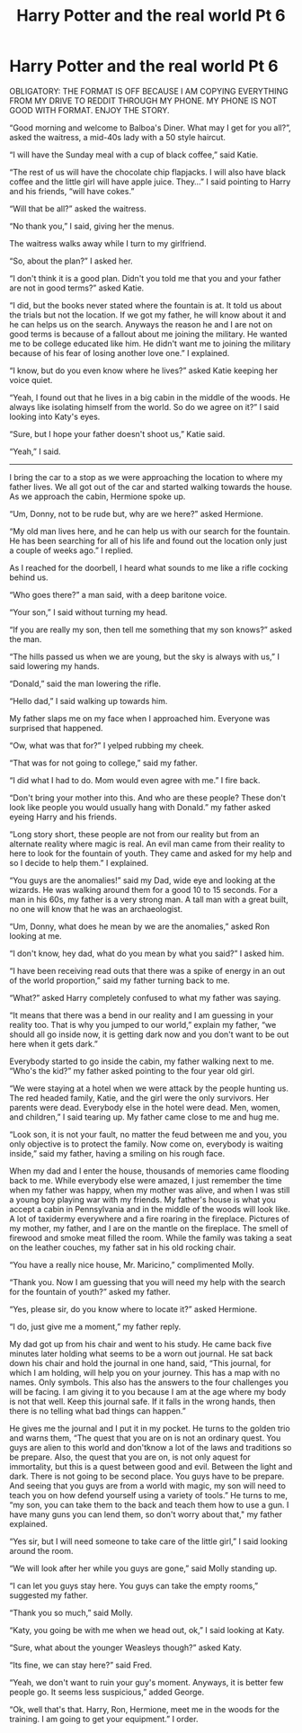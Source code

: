#+TITLE: Harry Potter and the real world Pt 6

* Harry Potter and the real world Pt 6
:PROPERTIES:
:Author: ShortDrummer22
:Score: 0
:DateUnix: 1596946652.0
:DateShort: 2020-Aug-09
:FlairText: Meta
:END:
OBLIGATORY: THE FORMAT IS OFF BECAUSE I AM COPYING EVERYTHING FROM MY DRIVE TO REDDIT THROUGH MY PHONE. MY PHONE IS NOT GOOD WITH FORMAT. ENJOY THE STORY.

“Good morning and welcome to Balboa's Diner. What may I get for you all?”, asked the waitress, a mid-40s lady with a 50 style haircut.

“I will have the Sunday meal with a cup of black coffee,” said Katie.

“The rest of us will have the chocolate chip flapjacks. I will also have black coffee and the little girl will have apple juice. They...” I said pointing to Harry and his friends, “will have cokes.”

“Will that be all?” asked the waitress.

“No thank you,” I said, giving her the menus.

The waitress walks away while I turn to my girlfriend.

“So, about the plan?” I asked her.

“I don't think it is a good plan. Didn't you told me that you and your father are not in good terms?” asked Katie.

“I did, but the books never stated where the fountain is at. It told us about the trials but not the location. If we got my father, he will know about it and he can helps us on the search. Anyways the reason he and I are not on good terms is because of a fallout about me joining the military. He wanted me to be college educated like him. He didn't want me to joining the military because of his fear of losing another love one.” I explained.

“I know, but do you even know where he lives?” asked Katie keeping her voice quiet.

“Yeah, I found out that he lives in a big cabin in the middle of the woods. He always like isolating himself from the world. So do we agree on it?” I said looking into Katy's eyes.

“Sure, but I hope your father doesn't shoot us,” Katie said.

“Yeah,” I said.

--------------

I bring the car to a stop as we were approaching the location to where my father lives. We all got out of the car and started walking towards the house. As we approach the cabin, Hermione spoke up.

“Um, Donny, not to be rude but, why are we here?” asked Hermione.

“My old man lives here, and he can help us with our search for the fountain. He has been searching for all of his life and found out the location only just a couple of weeks ago.” I replied.

As I reached for the doorbell, I heard what sounds to me like a rifle cocking behind us.

“Who goes there?” a man said, with a deep baritone voice.

“Your son,” I said without turning my head.

“If you are really my son, then tell me something that my son knows?” asked the man.

“The hills passed us when we are young, but the sky is always with us,” I said lowering my hands.

“Donald,” said the man lowering the rifle.

“Hello dad,” I said walking up towards him.

My father slaps me on my face when I approached him. Everyone was surprised that happened.

“Ow, what was that for?” I yelped rubbing my cheek.

“That was for not going to college,” said my father.

“I did what I had to do. Mom would even agree with me.” I fire back.

“Don't bring your mother into this. And who are these people? These don't look like people you would usually hang with Donald.” my father asked eyeing Harry and his friends.

“Long story short, these people are not from our reality but from an alternate reality where magic is real. An evil man came from their reality to here to look for the fountain of youth. They came and asked for my help and so I decide to help them.” I explained.

“You guys are the anomalies!” said my Dad, wide eye and looking at the wizards. He was walking around them for a good 10 to 15 seconds. For a man in his 60s, my father is a very strong man. A tall man with a great built, no one will know that he was an archaeologist.

“Um, Donny, what does he mean by we are the anomalies,” asked Ron looking at me.

“I don't know, hey dad, what do you mean by what you said?” I asked him.

“I have been receiving read outs that there was a spike of energy in an out of the world proportion,” said my father turning back to me.

“What?” asked Harry completely confused to what my father was saying.

“It means that there was a bend in our reality and I am guessing in your reality too. That is why you jumped to our world,” explain my father, “we should all go inside now, it is getting dark now and you don't want to be out here when it gets dark.”

Everybody started to go inside the cabin, my father walking next to me. “Who's the kid?” my father asked pointing to the four year old girl.

“We were staying at a hotel when we were attack by the people hunting us. The red headed family, Katie, and the girl were the only survivors. Her parents were dead. Everybody else in the hotel were dead. Men, women, and children,” I said tearing up. My father came close to me and hug me.

“Look son, it is not your fault, no matter the feud between me and you, you only objective is to protect the family. Now come on, everybody is waiting inside,” said my father, having a smiling on his rough face.

When my dad and I enter the house, thousands of memories came flooding back to me. While everybody else were amazed, I just remember the time when my father was happy, when my mother was alive, and when I was still a young boy playing war with my friends. My father's house is what you accept a cabin in Pennsylvania and in the middle of the woods will look like. A lot of taxidermy everywhere and a fire roaring in the fireplace. Pictures of my mother, my father, and I are on the mantle on the fireplace. The smell of firewood and smoke meat filled the room. While the family was taking a seat on the leather couches, my father sat in his old rocking chair.

“You have a really nice house, Mr. Maricino,” complimented Molly.

“Thank you. Now I am guessing that you will need my help with the search for the fountain of youth?” asked my father.

“Yes, please sir, do you know where to locate it?” asked Hermione.

“I do, just give me a moment,” my father reply.

My dad got up from his chair and went to his study. He came back five minutes later holding what seems to be a worn out journal. He sat back down his chair and hold the journal in one hand, said, “This journal, for which I am holding, will help you on your journey. This has a map with no names. Only symbols. This also has the answers to the four challenges you will be facing. I am giving it to you because I am at the age where my body is not that well. Keep this journal safe. If it falls in the wrong hands, then there is no telling what bad things can happen.”

He gives me the journal and I put it in my pocket. He turns to the golden trio and warns them, “The quest that you are on is not an ordinary quest. You guys are alien to this world and don'tknow a lot of the laws and traditions so be prepare. Also, the quest that you are on, is not only aquest for immortality, but this is a quest between good and evil. Between the light and dark. There is not going to be second place. You guys have to be prepare. And seeing that you guys are from a world with magic, my son will need to teach you on how defend yourself using a variety of tools.” He turns to me, “my son, you can take them to the back and teach them how to use a gun. I have many guns you can lend them, so don't worry about that," my father explained.

“Yes sir, but I will need someone to take care of the little girl,” I said looking around the room.

“We will look after her while you guys are gone,” said Molly standing up.

“I can let you guys stay here. You guys can take the empty rooms,” suggested my father.

“Thank you so much,” said Molly.

“Katy, you going be with me when we head out, ok,” I said looking at Katy.

“Sure, what about the younger Weasleys though?” asked Katy.

“Its fine, we can stay here?” said Fred.

“Yeah, we don't want to ruin your guy's moment. Anyways, it is better few people go. It seems less suspicious,” added George.

“Ok, well that's that. Harry, Ron, Hermione, meet me in the woods for the training. I am going to get your equipment.” I order.

